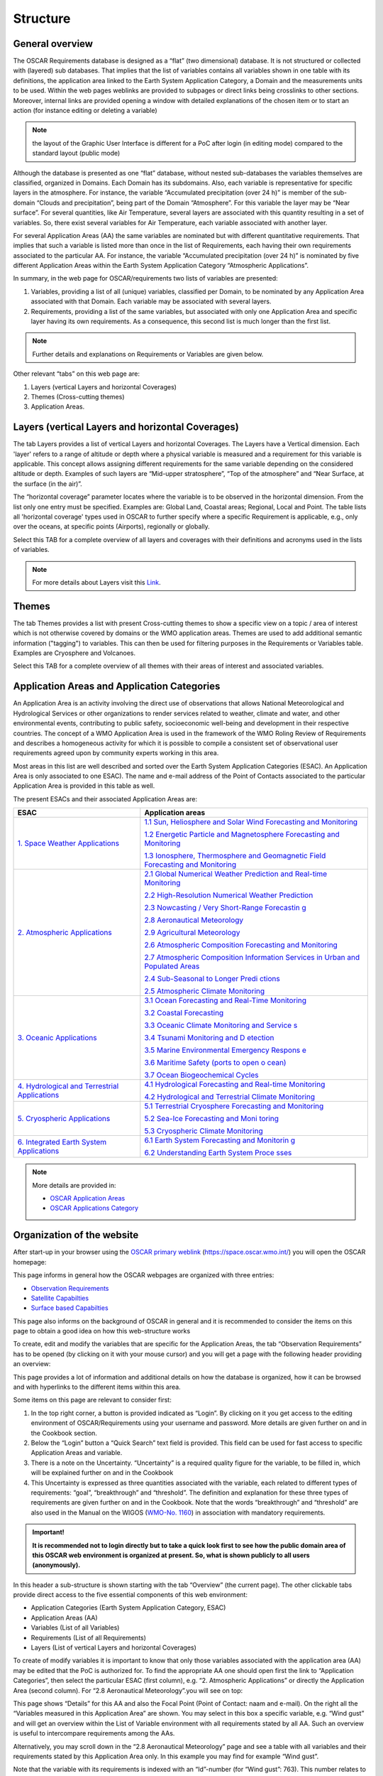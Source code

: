 .. structure.rst file for OSCAR Requirements PoC Manual

.. _structure:

=========
Structure
=========


General overview
----------------

The OSCAR Requirements database is designed as a “flat” (two
dimensional) database. It is not structured or collected with (layered)
sub databases. That implies that the list of variables contains all
variables shown in one table with its definitions, the application area
linked to the Earth System Application Category, a Domain and the
measurements units to be used. Within the web pages weblinks are
provided to subpages or direct links being crosslinks to other sections.
Moreover, internal links are provided opening a window with detailed
explanations of the chosen item or to start an action (for instance
editing or deleting a variable)

.. Note:: 
   
   the layout of the Graphic User Interface is different for a PoC
   after login (in editing mode) compared to the standard layout (public
   mode)

Although the database is presented as one “flat” database, without
nested sub-databases the variables themselves are classified, organized
in Domains. Each Domain has its subdomains. Also, each variable is
representative for specific layers in the atmosphere. For instance, the
variable “Accumulated precipitation (over 24 h)” is member of the
sub-domain “Clouds and precipitation”, being part of the Domain
“Atmosphere”. For this variable the layer may be “Near surface”. For
several quantities, like Air Temperature, several layers are associated
with this quantity resulting in a set of variables. So, there exist
several variables for Air Temperature, each variable associated with
another layer.

|figureS01|

For several Application Areas (AA) the same variables are nominated but
with different quantitative requirements. That implies that such a
variable is listed more than once in the list of Requirements, each
having their own requirements associated to the particular AA. For
instance, the variable “Accumulated precipitation (over 24 h)” is
nominated by five different Application Areas within the Earth System
Application Category “Atmospheric Applications”.

|figureS02|

In summary, in the web page for OSCAR/requirements two lists of
variables are presented:

1. Variables, providing a list of all (unique) variables, classified per
   Domain, to be nominated by any Application Area associated with that
   Domain. Each variable may be associated with several layers.

2. Requirements, providing a list of the same variables, but associated
   with only one Application Area and specific layer having its own
   requirements. As a consequence, this second list is much longer than
   the first list.

.. Note::

   Further details and explanations on Requirements or Variables
   are given below.

Other relevant “tabs” on this web page are:

1. Layers (vertical Layers and horizontal Coverages)

2. Themes (Cross-cutting themes)

3. Application Areas.

Layers (vertical Layers and horizontal Coverages)
-------------------------------------------------

The tab Layers provides a list of vertical Layers and horizontal
Coverages. The Layers have a Vertical dimension. Each 'layer' refers to
a range of altitude or depth where a physical variable is measured and a
requirement for this variable is applicable. This concept allows
assigning different requirements for the same variable depending on the
considered altitude or depth. Examples of such layers are “Mid-upper
stratosphere”, “Top of the atmosphere” and “Near Surface, at the surface
(in the air)”.

The “horizontal coverage” parameter locates where the variable is to be
observed in the horizontal dimension. From the list only one entry must
be specified. Examples are: Global Land, Coastal areas; Regional, Local
and Point. The table lists all 'horizontal coverage' types used in OSCAR
to further specify where a specific Requirement is applicable, e.g.,
only over the oceans, at specific points (Airports), regionally or
globally.

Select this TAB for a complete overview of all layers and coverages with
their definitions and acronyms used in the lists of variables.

.. note::

   For more details about Layers visit this `Link <OSCAR-layers_>`_. 

Themes
------

The tab Themes provides a list with present Cross-cutting themes to show
a specific view on a topic / area of interest which is not otherwise
covered by domains or the WMO application areas. Themes are used to add
additional semantic information ("tagging") to variables. This can then
be used for filtering purposes in the Requirements or Variables table.
Examples are Cryosphere and Volcanoes.

Select this TAB for a complete overview of all themes with their areas
of interest and associated variables.

Application Areas and Application Categories
--------------------------------------------

An Application Area is an activity involving the direct use of
observations that allows National Meteorological and Hydrological
Services or other organizations to render services related to weather,
climate and water, and other environmental events, contributing to
public safety, socioeconomic well-being and development in their
respective countries. The concept of a WMO Application Area is used in
the framework of the WMO Roling Review of Requirements and describes a
homogeneous activity for which it is possible to compile a consistent
set of observational user requirements agreed upon by community experts
working in this area.

Most areas in this list are well described and sorted over the Earth
System Application Categories (ESAC). An Application Area is only
associated to one ESAC). The name and e-mail address of the Point of
Contacts associated to the particular Application Area is provided in
this table as well.

The present ESACs and their associated Application Areas are:

+-----------------+----------------------------------------------------+
| **ESAC**        | **Application areas**                              |
+=================+====================================================+
| `1. Space       | `1.1 Sun, Heliosphere and Solar Wind Forecasting   |
| Weather         | and                                                |
| Applications    | Monitoring <https://space.o                        |
| <https://space. | scar.wmo.int/applicationareas/view/1_1_sun_heliosp |
| oscar.wmo.int/a | here_and_solar_wind_forecasting_and_monitoring>`__ |
| pplication-cate |                                                    |
| gory/view/1>`__ | `1.2 Energetic Particle and Magnetosphere          |
|                 | Forecasting and                                    |
|                 | Monitoring <https://space.oscar.w                  |
|                 | mo.int/applicationareas/view/1_2_energetic_particl |
|                 | e_and_magnetosphere_forecasting_and_monitoring>`__ |
|                 |                                                    |
|                 | `1.3 Ionosphere, Thermosphere and Geomagnetic      |
|                 | Field Forecasting and                              |
|                 | Monitoring <https://space.oscar.wmo.int/ap         |
|                 | plicationareas/view/1_3_ionosphere_thermosphere_an |
|                 | d_geomagnetic_field_forecasting_and_monitoring>`__ |
+-----------------+----------------------------------------------------+
| `2. Atmospheric | `2.1 Global Numerical Weather Prediction and       |
| Applications    | Real-time                                          |
| <https://space. | Monitoring <https://space.osca                     |
| oscar.wmo.int/a | r.wmo.int/applicationareas/view/2_1_global_numeric |
| pplication-cate | al_weather_prediction_and_real_time_monitoring>`__ |
| gory/view/2>`__ |                                                    |
|                 | `2.2 High-Resolution Numerical Weather             |
|                 | Prediction <ht                                     |
|                 | tps://space.oscar.wmo.int/applicationareas/view/2_ |
|                 | 2_high_resolution_numerical_weather_prediction>`__ |
|                 |                                                    |
|                 | `2.3 Nowcasting / Very Short-Range                 |
|                 | Forecastin                                         |
|                 | g <https://space.oscar.wmo.int/applicationareas/vi |
|                 | ew/2_3_nowcasting_very_short_range_forecasting>`__ |
|                 |                                                    |
|                 | `2.8 Aeronautical                                  |
|                 | Meteorology <https://space.oscar.wmo.int/appl      |
|                 | icationareas/view/2_8_aeronautical_meteorology>`__ |
|                 |                                                    |
|                 | `2.9 Agricultural                                  |
|                 | Meteorology <https://space.oscar.wmo.int/appl      |
|                 | icationareas/view/2_9_agricultural_meteorology>`__ |
|                 |                                                    |
|                 | `2.6 Atmospheric Composition Forecasting and       |
|                 | Monitoring <https://                               |
|                 | space.oscar.wmo.int/applicationareas/view/2_6_atmo |
|                 | spheric_composition_forecasting_and_monitoring>`__ |
|                 |                                                    |
|                 | `2.7 Atmospheric Composition Information Services  |
|                 | in Urban and Populated                             |
|                 | Areas <https://space.oscar.wmo.int/app             |
|                 | licationareas/view/2_7_atmospheric_composition_inf |
|                 | ormation_services_in_urban_and_populated_areas>`__ |
|                 |                                                    |
|                 | `2.4 Sub-Seasonal to Longer Predi                  |
|                 | ctions <https://space.oscar.wmo.int/applicationare |
|                 | as/view/2_4_sub_seasonal_to_longer_predictions>`__ |
|                 |                                                    |
|                 | `2.5 Atmospheric Climate                           |
|                 | Monitoring <https://space.oscar.wmo.int/applicatio |
|                 | nareas/view/2_5_atmospheric_climate_monitoring>`__ |
+-----------------+----------------------------------------------------+
| `3. Oceanic     | `3.1 Ocean Forecasting and Real-Time               |
| Applications    | Monitoring <https://space.oscar.wmo.int/           |
| <https://space. | applicationareas/view/                             |
| oscar.wmo.int/a | 3_1_ocean_forecasting_and_real_time_monitoring>`__ |
| pplication-cate |                                                    |
| gory/view/3>`__ | `3.2 Coastal                                       |
|                 | Forecasting <https://space.oscar.wmo.int           |
|                 | /applicationareas/view/3_2_coastal_forecasting>`__ |
|                 |                                                    |
|                 | `3.3 Oceanic Climate Monitoring and                |
|                 | Service                                            |
|                 | s <https://space.oscar.wmo.int/applicationareas/vi |
|                 | ew/3_3_oceanic_climate_monitoring_and_services>`__ |
|                 |                                                    |
|                 | `3.4 Tsunami Monitoring and D                      |
|                 | etection <https://space.oscar.wmo.int/applicationa |
|                 | reas/view/3_4_tsunami_monitoring_and_detection>`__ |
|                 |                                                    |
|                 | `3.5 Marine Environmental Emergency Respons        |
|                 | e <https://space.oscar.wmo.int/applicationareas/vi |
|                 | ew/3_5_marine_environmental_emergency_response>`__ |
|                 |                                                    |
|                 | `3.6 Maritime Safety (ports to open o              |
|                 | cean) <https://space.oscar.wmo.int/applicationarea |
|                 | s/view/3_6_maritime_safety_ports_to_open_ocean>`__ |
|                 |                                                    |
|                 | `3.7 Ocean Biogeochemical                          |
|                 | Cycles <https://space.oscar.wmo.int/applica        |
|                 | tionareas/view/3_7_ocean_biogeochemical_cycles>`__ |
+-----------------+----------------------------------------------------+
| `4.             | `4.1 Hydrological Forecasting and Real-time        |
| Hydrological    | Monitoring <https:/                                |
| and Terrestrial | /space.oscar.wmo.int/applicationareas/view/4_1_hyd |
| Applications    | rological_forecasting_and_real_time_monitoring>`__ |
| <https://space. |                                                    |
| oscar.wmo.int/a | `4.2 Hydrological and Terrestrial Climate          |
| pplication-cate | Monitoring <https                                  |
| gory/view/4>`__ | ://space.oscar.wmo.int/applicationareas/view/4_2_h |
|                 | ydrological_and_terrestrial_climate_monitoring>`__ |
+-----------------+----------------------------------------------------+
| `5. Cryospheric | `5.1 Terrestrial Cryosphere Forecasting and        |
| Applications    | Monitoring <https:/                                |
| <https://space. | /space.oscar.wmo.int/applicationareas/view/5_1_ter |
| oscar.wmo.int/a | restrial_cryosphere_forecasting_and_monitoring>`__ |
| pplication-cate |                                                    |
| gory/view/5>`__ | `5.2 Sea-Ice Forecasting and                       |
|                 | Moni                                               |
|                 | toring <https://space.oscar.wmo.int/applicationare |
|                 | as/view/5_2_sea_ice_forecasting_and_monitoring>`__ |
|                 |                                                    |
|                 | `5.3 Cryospheric Climate                           |
|                 | Monitoring <https://space.oscar.wmo.int/applicatio |
|                 | nareas/view/5_3_cryospheric_climate_monitoring>`__ |
+-----------------+----------------------------------------------------+
| `6. Integrated  | `6.1 Earth System Forecasting and                  |
| Earth System    | Monitorin                                          |
| Applications    | g <https://space.oscar.wmo.int/applicationareas/vi |
| <https://space. | ew/6_1_earth_system_forecasting_and_monitoring>`__ |
| oscar.wmo.int/a |                                                    |
| pplication-cate | `6.2 Understanding Earth System                    |
| gory/view/6>`__ | Proce                                              |
|                 | sses <https://space.oscar.wmo.int/applicationareas |
|                 | /view/6_2_understanding_earth_system_processes>`__ |
+-----------------+----------------------------------------------------+

.. note::

	More details are provided in:

	- `OSCAR Application Areas <OSCAR-app_>`_ 
	- `OSCAR Applications Category <OSCAR-appcat_>`_
	
Organization of the website
---------------------------

After start-up in your browser using the `OSCAR primary weblink`_
(https://space.oscar.wmo.int/) you will open the OSCAR homepage:

|figureS03|

This page informs in general how the OSCAR webpages are organized with
three entries:

-  `Observation Requirements`_

-  `Satellite Capabilties`_

-  `Surface based Capabilties`_

This page also informs on the background of OSCAR in general and it is
recommended to consider the items on this page to obtain a good idea on
how this web-structure works

To create, edit and modify the variables that are specific for the
Application Areas, the tab “Observation Requirements” has to be opened
(by clicking on it with your mouse cursor) and you will get a page with
the following header providing an overview:

|figureS04|

This page provides a lot of information and additional details on how
the database is organized, how it can be browsed and with hyperlinks to
the different items within this area.

Some items on this page are relevant to consider first:

1. In the top right corner, a button is provided indicated as “Login”.
   By clicking on it you get access to the editing environment of
   OSCAR/Requirements using your username and password. More details are
   given further on and in the Cookbook section.

2. Below the “Login” button a “Quick Search” text field is provided.
   This field can be used for fast access to specific Application Areas
   and variable.

3. There is a note on the Uncertainty. “Uncertainty” is a required
   quality figure for the variable, to be filled in, which will be
   explained further on and in the Cookbook

4. This Uncertainty is expressed as three quantities associated with the
   variable, each related to different types of requirements: “goal”,
   “breakthrough” and “threshold”. The definition and explanation for
   these three types of requirements are given further on and in the
   Cookbook. Note that the words “breakthrough” and “threshold” are also
   used in the Manual on the WIGOS (`WMO-No. 1160 <WMO1160_>`_) in association with
   mandatory requirements.

.. admonition:: Important!

      **It is recommended not to login directly but to take a quick look first
      to see how the public domain area of this OSCAR web environment is
      organized at present. So, what is shown publicly to all users
      (anonymously).**

In this header a sub-structure is shown starting with the tab “Overview”
(the current page). The other clickable tabs provide direct access to
the five essential components of this web environment:

|figureS05|

-  Application Categories (Earth System Application Category, ESAC)

-  Application Areas (AA)

-  Variables (List of all Variables)

-  Requirements (List of all Requirements)

-  Layers (List of vertical Layers and horizontal Coverages)

To create of modify variables it is important to know that only those
variables associated with the application area (AA) may be edited that
the PoC is authorized for. To find the appropriate AA one should open
first the link to “Application Categories”, then select the particular
ESAC (first column), e.g. “2. Atmospheric Applications” or directly the
Application Area (second column). For “2.8 Aeronautical Meteorology”.you
will see on top:

|figureS06|

This page shows “Details” for this AA and also the Focal Point (Point of
Contact: naam and e-mail). On the right all the “Variables measured in
this Application Area” are shown. You may select in this box a specific
variable, e.g. “Wind gust” and will get an overview within the List of
Variable environment with all requirements stated by all AA. Such an
overview is useful to intercompare requirements among the AAs.

Alternatively, you may scroll down in the “2.8 Aeronautical Meteorology”
page and see a table with all variables and their requirements stated by
this Application Area only. In this example you may find for example
“Wind gust”.

|figureS07|

Note that the variable with its requirements is indexed with an
“Id”-number (for “Wind gust”: 763). This number relates to the list of
requirements (i.e. a variable with requirements stated for that
particular AA) and not to the “Id”-number (for “Wind gust”: 205) that is
used for the variable itself as shown in the List of Variables (there
are several AAs linked to this variable, each with its own requirements
Id). So, the “requirements Id” differs from the “variable Id”.

Apart from reading out the table, you may also select the
requirements-id (by mouse clicking on it). You will see an overview of
that requirement (e.g. Requirement #763 for the application area
Aeronautical Meteorology). A full overview is provided with all details,
shown in the table as well.

The table on the bottom of the Applications Area (AA) page after
selecting the particular AA (e.g. “2.8 Aeronautical Meteorology”) shows
a list of requirements, one per row and only for one single variable
(e.g. 763 “Wind gust”). The table consists of a large number of columns
(21 in total, from “Id” up to “Performance Comment”)

Note: to get to the last column you have to scroll down in your browser
and then use the horizontal slide bar to move it to the right and then
scroll up the vertical slide bar to its previous position.

There are alternative ways to get the requirements table for the
specific application area:

1. By selecting the Variables tab in the sub-header and then click on
   the “Filter table”(top right):
	 
   \ 
   |figureS08|
   \ 
     
   Now you may select particular items (e.g. “2.8 Aeronautical
   Meteorology” under Application Area(s)) by clicking a check box and
   finally to click the “Refresh Table” at the bottom of this
   selection box:
    
   \ 
   |figureS09|


2. By selecting the Requirements tab in the sub-header and then follow
   the same procedure as above

.. Note::

   “Filter instructions” (see link on that webpage) give more
   information on how and what to filter.

   You may download the selection (or the full table) by clicking the
   “Export” button (next to the filter button). An MS Excel file in .xlsx
   format is requested for download. Useful for local applications.
   Uploading a datafile is not possible.

See for more information on the areas Variables, Requirements and Layers
the sections below.

Variables
---------

Each requirement for an application area is expressed quantitatively as
a specific physical variable to be observed, in a specific domain
(vertical layer/s and horizontal coverage), with a performance level
quantified in terms of up to eight criteria: uncertainty, horizontal
resolution, vertical resolution, observing cycle, timeliness and
stability, as well as the recently added criteria “layer/s quality” and
“coverage quality”, including “relative priority” (ATP) for each of
these criteria. To select a full list of all variables you must mouse
click on the sub-header theme “Variables”:

|figureS10|

All variables as defined so far are presented, each with its own
variable Id. Each row shows a unique variable and also the several
Application Areas associated with this variable. As explained above you
may select a set of variables using the “Filter table” button (For
instance to select a set of variables defined for an Application Area).
The table has eight columns, indicated by

+--------+--------------+--------------+---------------+------------+------------+--------------+------------+
|   Id   |   Variable   |   Domain     |   Measure-    |   Defi-    |   Uncer-   |   Required   |   Layers   |
|        |   name       |              |   ment        |   nition   |   tenty    |   for App.   |            |
|        |              |              |   unit        |            |   Units    |              |            |
+--------+--------------+--------------+---------------+------------+------------+--------------+------------+

These headers stand for the following descriptions:

:Id: Variable identification number (an index)

:Variable: name Name of the variable (see Definition)

:Domain: The geophysical Domain or sub-domain, e.g. Land Surface (see
         under the “Layers” section for further explanation)

:Measurement unit: The SI unit, used for the variable

:Definition: A definition for this variable with some extra details to
             prevent confusion with other comparable variables

:Uncertenty Units: The SI unit, the uncertainty associated with the variable
                   reported value (should be the same as the measurement unit, or relative
                   in percentages, %)

:Required for App.: The list of Application Areas, the variable is
                    required.

:Layers: The layers for which the variable is associated with (Domain,
         vertical layer), e.g. Terrestrial/Land surface, Atmosphere/Near Surface
         (see under the “Layers” section for further explanation)

Guiding principles for the list of variables
~~~~~~~~~~~~~~~~~~~~~~~~~~~~~~~~~~~~~~~~~~~~

The list of variables is guided by the following principles:

-  Avoiding redundancy between equivalent variables;

-  Adopting a unique designation for a given physical variable;

-  Selecting elementary variables describing basic physical properties
   of the environment rather than complex variables that can be derived
   from other variables;

-  Physical variables should be defined in a “technology free” manner
   and do not necessarily correspond with the output of a particular
   instrument. (See Figure below).

Each variable is documented with:

-  A standard designation;

-  A definition, relying as much as possible on community agreed
   definitions and/or the WMO Guide on Instruments and Methods of
   Observation (`WMO-No. 8 <WMO8_>`_);

-  The spatial domain where the variable needs to be observed, i.e. the
   range of atmospheric layers (Lower Troposphere (LT); Higher
   Troposphere (HT); Lower Stratosphere (LS); Higher Stratosphere and
   Mesosphere (HS&M); Total column (TC), or Troposphere column (TRC)),
   or oceanic layers (Deep ocean; Upper ocean), or as a surface area
   (over land, over sea, in costal zone), or terrestrial layers (e.g.
   root region, deep soil, etc.), or outer space layers (e.g.
   ionosphere, on the GEO orbit, at Lagrange Point L1, or sun’s
   surface);

-  The physical unit of the measurement, and the unit utilized for
   expressing its accuracy. For any given physical variable there should
   be only one unit of measurement and one unit for the accuracy.
   Therefore, if different units have to be used when a variable is
   observed as a profile and as a total column, then the 3D variable and
   its total column should be regarded as different variables (e.g.
   *Ozone Total Column* is listed separately from *Ozone)* because one
   is measured in Dobson Unit while the other is in mol/mol).

|figureS11|

*The main scope of the observing requirements is the physical
variables needed to characterize and model the environment (green), as
opposed to derived products (pink), or instrument output (blue). There
is however no clear cut between these three broad categories.*

Requirements
------------

To select a full list of all requirements you must mouse click on the
sub-header theme “Requirements”:

|figureS12|

All requirements as stated by the several application areas are
presented, each with its own requirements Id. Each row shows a unique
set of requirements. As explained above you may select a set of
requirements using the “Filter table” button (For instance to select a
set of requirements defined for an Application Area). The table has 20
columns, indicated by

+----+----------+------+-----+--------+---------+-------------+
| 1  | 2        | 3    | 4   | 5      | 6       | 7           |
+----+----------+------+-----+--------+---------+-------------+
| Id | Variable | App  | ATP | Layers | Layers  | Uncertainty |
|    |          | Area |     |        | Quality |             |
+----+----------+------+-----+--------+---------+-------------+

+-----+-----+-----+-----------+----------+----------+-------+
| 8   | 9   | 10  |  11       |  12      | 13       |  14   |
+-----+-----+-----+-----------+----------+----------+-------+
| Hor | Ver | Obs | Stability | Coverage | Coverage | Conf  |
| Res | Res | Cyc | /decade   |          | Quality  | Level |
+-----+-----+-----+-----------+----------+----------+-------+

+--------+---------+-------------+------------+-------------+----------------+
| 15     | 16      | 17          | 18         | 19          |  20            |
+--------+---------+-------------+------------+-------------+----------------+
| Source | General | Application | Horizontal | Observation | Perferformance |
|        | Comment | Area        | Coverage   | Comment     | Comment        |
|        |         | Comment     | Comment    |             |                |
+--------+---------+-------------+------------+-------------+----------------+

:Id: Requirements identification number (an index)

:Variable: Name of the variable (see Definition in Variable)

:App Area: Application Area (see Application Areas and Application
           Categories)

:ATP: Application-dependent Technical Priority

:Layers: Domain and layers (see under the “Layers” section for further
         explanation)

:Layers Quality: Level of performance if domain/layer is not fully
                 covered

:Uncertainty: The uncertainty associated with the variable reported value
              (should be in the measurement unit, or relative in percentages, %)

:Hor Res: Horizontal Resolution (distance)

:Ver Res: Vertical Resolution (distance)

:Obs Cyc: Observing Cycle (a period or interval, expressed in time)

:Timeliness: Delay in receiving data reports after observation

:Stability / decade: Long term stability, expressed as uncertainty over a
                     decade

:Coverage: Representation area from global to point (see under the
           “Layers” section for further explanation)

:Coverage Quality: Level of performance if coverage is not fully covered

:Conf Level: Confidence level of the stated requirements based on
             experiences

:Source: Background reference to demonstrate or prove the requirements

:General: Comment Comment section: General comment

:Application Area Comment: Comment section: Application Area related

:Horizontal Coverage Comment: Comment section: Coverage related

:Observation Comment Comment: 
	Comment section\: \  Observation related

:Performance Comment: Comment section\: \  Performance related

For eight type of requirements performance levels are quantified (see
performance levels for further explanation):

-  Layer/s Quality

-  Uncertainty (see note below)

-  Horizontal resolution

-  Vertical resolution

-  Observing cycle

-  Timeliness

-  Stability.

-  Coverage Quality

Notice that for some headers a simple explanation is provided to be
obtained by clicking on it:

|figureS13|

Domains, Layers and Coverages
~~~~~~~~~~~~~~~~~~~~~~~~~~~~~

To reduce further complexity in the set of variables, a logical
structure is introduced. The primary backbone of this structure is the
set of domains. These domains are chosen in line with the geophysical
areas well known in meteorology, climatology, oceanography and the areas
of interest within WMO. The selected domains are defined by Atmosphere,
Ocean, Terrestrial, and Outer Space.

There is also a 5\ :sup:`th`\  Domain defined, called Cross-cutting, intended for
all other items not to be within one of these five domains.

For the domains sub-domains are defined usually in line with areas of
interest,

| **Atmosphere**
|   Basic atmospheric
|   Clouds and precipitations
|   Aerosols and radiation
|   Atmospheric chemistry

| **Ocean**
|   Ocean
|   Sea Ice

| **Terrestrial**
|   Land surface
|   Solid Earth and magnetic field

| **Outer Space**
|   Ionospheric disturbances
|   Energetic particles and solar wind
|   Solar monitoring

In practice a particular variable (e.g. air temperature) will have
different requirements when applicable for the different sub-domains, so
the use of domains is an essential item within OSCAR and great care
should be taken in selecting a domain when a new variable is introduced.

Within these domains Layers are introduced. The structure based on
**vertical oriented layers** is chosen because this distinction within
the geophysical areas is in common practice and therefore the best
solution (so altitude or depth dependent, like e.g. Troposphere,
Stratosphere and “Near the surface” for Atmosphere). To avoid confusion,
it is important to be aware of the difference between Atmosphere/Near
the surface, Terrestrial/Land Surface and Ocean/Sea Surface. Relevant
here is the association of the variable: with air, ground or water.

Other layers are defined for areas with a **horizontal dimension**. This
dimension is associated with **Coverage**. We may have Global Coverage,
regional coverage, but also coastal areas down to Point. Point is a
special issue and used if the variable is valid for one specific
location (e.g. dedicated locations at airports). Areas for which
variables are valid to be representative for are for instance
Sub-regional (area of magnitude 1000 × 1000 km) and Local (area of
magnitude 100 × 100 km).

For example, the variable Precipitation (amount, accumulated over 24 h)
and representative for the amount fallen on the surface is classified
by:

|figureS14|

Vertical Layers
~~~~~~~~~~~~~~~

The domains with the vertical oriented layers are defined by:


| ├ **Domain:** Atmosphere
|   ├ **Layer:** Total column (TC)
|   ├ **Layer:** Troposphere column (TrC)
|   ├ **Layer:** Mid-upper stratosphere (MUS)
|   ├ **Layer:** Upper troposphere / lower stratosphere (UTLS)
|   ├ **Layer:** Free troposphere (FT)
|   ├ **Layer:** Planetary boundary layer (PBL)
|   ├ **Layer:** At the surface (in the air) (Near Surface)
|   ├ **Layer:** At the cloud top surface (Cloud-top)
|   ├ **Layer:** Top of the atmosphere (TOA)
|   ├ **Layer:** Low Thermosphere (From 100 km to 200 km altitude) (LoThermo)
|   ├ **Layer:** High Thermosphere (From 200 to about 500 km altitude) (HiThermo)
|   |m1| **Layer:** Mesosphere (M)

| ├ **Domain:** Ocean
|   ├ **Layer:** Surface of the ocean (Sea surface)
|   ├ **Layer:** Bulk layer (ocean sub-surface) (Bulk)
|   ├ **Layer:** Upper ocean (Upper oc)
|   |m1| **Layer:** Deep ocean (Deep oc)

| ├ **Domain:** Terrestrial
|   ├ **Layer:** Land surface (Land surface)
|   ├ **Layer:** Root region of the soil (Root)
|   ├ **Layer:** Deep soil layer (Deep soil)
|   |m1| **Layer:** Interior earth (Interior)

| ├ **Domain:** Outer Space
|   ├ **Layer:** Ionosphere (Ionos)
|   ├ **Layer:** At Lagrange point L1 (about 1,500,000 km from Earth) (L1)
|   ├ **Layer:** At Lagrange points L4, L5 (L4-L5)
|   ├ **Layer:** Around the geostationary orbit (Geo)
|   ├ **Layer:** Low Earth Orbit altitude range (Leo)
|   ├ **Layer:** Medium Earth Orbit altitude range (Meo)
|   ├ **Layer:** In the whole heliosphere (Helio)
|   ├ **Layer:** Solar surface and atmosphere (Sun)
|   |m1| **Layer:** Magnetosphere (Magnet)

Horizontal dimension
~~~~~~~~~~~~~~~~~~~~

The “horizontal coverage“ parameter locates where the variable is to be
observed in the horizontal dimension. Exactly one entry must be
specified. This parameter is largely determined by the size of the
covered area, i.e. from global to point. A simple structure is
introduced, but it is relevant to choose for the most appropriate option
(only one of eight):

| ├ **Global** = Applicable globally
|   ├ Global Land = Globally applicable to land surfaces and over land surfaces
|   ├ Global Ocean = Globally applicable to oceans and ocean surfaces
|   |m1| Coastal areas = Globally applicable to coastal areas

| ├ **Regional** = Applicable in specific WMO regions as defined in "Comments
|   ├ Sub-regional = Applicable in specific areas of typically 1000 × 1000 km defined
|   |m2| \  \  \   in "Comments"
|   |m1| Local = Applicable in specific areas of typically 100 × 100 km defined in "Comments"

| ├ **Point** = Applicable at specific locations, e.g. Airports, defined in "Comments

“Layer” and “Coverage”
~~~~~~~~~~~~~~~~~~~~~~

The geographical domain of applicability of a requirement is
characterized by two attributes:

-  “Layer”, which qualifies a vertical range only,

-  “Coverage”, which typically qualifies a horizontal domain. The
   “Coverage” can be global, regional, local (e.g. at airport
   locations), or limited to certain areas such as the oceans, land
   surface, equatorial or polar regions, ionosphere, etc.

It is recalled that indicating a “Layer” is relevant when both the
variable and the requirement itself depend on the vertical coordinate.
For instance, atmospheric temperature being a 3D variable and since the
requirement on atmospheric temperature is more stringent in the
troposphere than in the high stratosphere, there is a need to register
two different requirements for these two layers. On the contrary, a
requirement for “Cloud Top Height” has no “layer” because the variable
“Cloud Top Height” is not a 3D variable (not a function of height) and a
fortiori the requirement for this variable is not dependent on height.

Layer/s Quality
~~~~~~~~~~~~~~~

These fields are intended to indicate the level of quality, associated
to the layers as indicated. At present, no clear recommendation on
completing this filed is defined

Coverage Quality
~~~~~~~~~~~~~~~~

These fields are intended to indicate the level of quality, associated
to coverage as indicated. At present, no clear recommendation on
completing this filed is defined

Application-dependent Technical Priority (ATP)
~~~~~~~~~~~~~~~~~~~~~~~~~~~~~~~~~~~~~~~~~~~~~~

Each requirement (for a geophysical variable) should be prioritized to
indicate its relative importance for an Application Area
(Application-dependent Technical Priority – ATP). Within each
requirement, each criterion (attribute) should also be prioritized
(Relative priority) to indicate its relative importance for the specific
requirement. This is a value in including the notion of prioritization
in the RRR process. If no priority is given, it means all stated
requirements have equal priorities when establishing the expected level
of confidence. Knowing these priorities will help the Application Area
Points of Contact to do the gap analysis with focus on the critical
variables to be observed. Moreover, this could contribute to identifying
core and recommended WIGOS data in the WMO Unified Data Policy.

The mechanism calls for associating priorities for all requirements that
get generated through the RRR process and archived in the OSCAR system.
The priorities are meant for:

(1) The Requirement itself (e.g., does an application value more the
    near surface temp. than moisture?)

(2) The attributes of the Requirement (e.g., for a given Requirement,
    does the spatial resolution more than vertical resolution?)

We call these priorities the Application-dependent Technical Priorities
(ATP) and should be defined to convey, for a given application area, the
relative importance between the requirements and, for a given
requirement, the relative importance between the attributes.

**These priorities (or weights) should be a numerical value between 0
and 1,** that can be used for optimizing network design purposes. They
should be defined with a minimum level of granularity i.e., enough to be
useful but not too complex to assign.

ATP values are weights, defined in the table below

+----------------+------------------------------------------------------------------------+
| Priority Value | Description                                                            |
| (weight)       |                                                                        |
+================+========================================================================+
| 1.0            | **Core (1)**: The requirement (or criteria) is **absolutely critical** |
|                | for the application, so meeting at least the breakthrough requirements |
|                | where technical solutions exist, must be the highest priority. Where   |
|                | breakthrough requirements are not already being met by existing        |
|                | capability, research and development plans should be actively seeking  |
|                | to address the gap as a high priority                                  |
+----------------+------------------------------------------------------------------------+
| 0.8            | **Recommended (0.8)**: The requirement (or criteria) is essential for  |
|                | the application so should meet at least the breakthrough requirements  |
|                | where technical solutions exist.  Where breakthrough requirements are  |
|                | not already being met by existing capability, research and development |
|                | plans should be actively seeking to address the gap, but with a lower  |
|                | priority than those requirement identified as Core                     |
+----------------+------------------------------------------------------------------------+
| 0.6            | **Useful (0.6)**: The requirement (or criteria) is useful for the      |
|                | application, but not absolutely essential. Meeting the breakthrough    |
|                | requirements where technical solutions exist, should be a medium       |
|                | priority, but meeting the threshold requirement should be a high       |
|                | priority. Where threshold requirements are not already being met by    |
|                | existing capability, research and development plans should be actively |
|                | seeking to address the gap, but with a lower priority than             |
|                | requirements identified as Recommended or Core                         |
+----------------+------------------------------------------------------------------------+
| 0.4            | **Marginally useful (0.4)**: The requirement (or criteria) is not      |
|                | essential for the application. Meeting the threshold requirements      | 
|                | where technical solutions exist, should be a low priority. Where       |
|                | threshold requirements are not already being met by existing           |
|                | capability, research and development plans should not be actively      |
|                | seeking to address the gap, but opportunities arising should be        |
|                | considered                                                             |
+----------------+------------------------------------------------------------------------+
| 0.2            | **Not currently useful (0.2)**: There is no current identified use of  |
|                | the requirement (or criteria), but some use may be identified in the   |
|                | future.                                                                |
+----------------+------------------------------------------------------------------------+
| 0.0            | **Not useful (0)**: There is no current or future identified use of    |
|                | this requirement (or criteria).                                        |
+----------------+------------------------------------------------------------------------+

	*Note*: priorities for requirements and their attributes are sometimes scientifically 
	inter-connected. In other words, the specific requirement (and associated priority) for the 
	attributes (of vertical resolution, uncertainty, horizontal resolution, timeliness, observing 
	cycle, etc.) sometimes vary depending on the ranges of the other attributes. It is important 
	to note that this inter dependency applies to both priorities and requirements ranges. 
	Despite this caveat, it is believed however that the requirements’ ranges (and priorities) 
	are still very important and informative to the observing systems and networks owners. 
	They should be considered as first degree assessment of ranges of requirements and their 
	priorities, with the caveat that there are nuances related to the fact that there are spatial, 
	temporal and situational variations of the requirements and priorities.

An eample of how the priorities will ber show:

|figureS15|
*example of how ATP will be indicated*

More details on ATP policy can be found in
	- `Prioritization Concept in the WMO RRR Process <AnnexXI_>`_ 
	- `Proposed Prioritization concept in WMO’s Rolling Review Requirement 
	  (RRR) <RRR-WS22-3b3-local_>`_ (`weblink <RRR-WS22-3b3-web_>`_)
	- `An Approach to Account for the Prioritization Concept in the WMO 
	  RRR Process <RRR-WS22-3b4-local_>`_ (`weblink <RRR-WS22-3b4-web_>`_)

Performance levels
~~~~~~~~~~~~~~~~~~

Each requirement from a WMO application area for observation of a
physical variable includes a description of the required performance
level as appropriate. For each criterion, three values are specified,
representing respectively the “threshold”, “breakthrough” and “goal”
levels of performance. These levels may be described as follows:

(1) The **"threshold"** is the minimum requirement to be met to ensure that
    data are useful. If this performance level is not met, reporting
    such data should be avoided to prevent reduction of the quality of
    the end products.

(2) The **"breakthrough"** is an intermediate level between "threshold" and
    "goal" which, if achieved, would result in a **significant**
    improvement for the targeted application. Note that the concept of a
    "breakthrough" level is different to the concept of the optimum
    cost-benefit level, since it refers to a significant increase in the
    value or benefit of an observation, without reference to the costs
    involved.

(3) The **"goal"** is an ideal requirement above which further improvements
    are not necessary

In fact these performance levels are based on cost-benefit
considerations. User requirements are expressed in a technology-free
manner, and therefore cost free. However, decisions on design and
implementation of observing systems must take account of cost. The
relationship between user requirements, as defined by the RRR process,
and decisions on design and implementation of observing systems based on
cost-benefit considerations is therefore important. The cost-benefit
curve for a single observing system, in the context of a single
application, is illustrated schematically in the figure below. It is
assumed that “benefit” can be estimated quantitatively and also that it
can be expressed in financial terms. The cost-benefit curve has the
following generic characteristics:

-  A significant cost must be incurred before any significant benefit is
   derived. Beyond this point (B), additional cost then results in
   increasing benefit. However, a point (A) is reached beyond which
   additional cost does not bring any significant benefit;

-  The “maximum” and “minimum” requirements of the CBS method map on to
   points A and B respectively.

-  The cost-benefit curve will (normally) first cross the line of equal
   cost-benefit at the “break even” point. It represents the point above
   which we can make a (business) case for implementing the system.

-  The optimal point, representing the highest ratio of benefit to cost,
   is also shown.

|figureS16|

*Cost-benefit curve for an observing system.*

Note that the point of optimal cost-benefit represents a benefit (and
cost) that is, in general, lower than the point of “maximum
requirement”. This is important; it is often assumed that we should be
striving to meet the maximum requirement. Whereas this analysis shows
that a system meeting “maximum” requirements is likely to deliver a
level of benefit in a region of diminishing returns. Also a system’s
performance must exceed the ”minimum” requirement before it is likely to
be cost-effective.

*To summarize*:

(a) significant cost must be incurred before any significant benefit is
    derived;

(b) the unit cost-benefit slope should be exceeded for cost effective
    systems;

(c) optimal cost-benefit occurs after minimum but before maximum user
    requirements are met; and,

(d) considerable cost can be incurred in moving from optimal
    cost-benefit to meeting maximum user requirements.

**Interpolated breakthrough requirements**

One systematic problem with the Database is a defective understanding of
the terms “threshold”, “breakthrough” and “goal”.

-  The **“goal”** is the *most stringent* requirement. It is an ideal value
   above which further improvement of the observation would not bring
   any significant improvement in performance for the application in
   question. The goals will evolve as the application make progress and
   develop a capacity to make use of better observations.

-  The **“threshold”** is the *minimum* requirement that has to be met to
   ensure that data are useful. Below this minimum, the benefit does not
   compensate for the additional cost involved in using the observation.

-  Within the range between threshold and goal requirement, the
   observation becomes progressively more useful. The **“breakthrough”** is
   an *intermediate level* between “threshold” and “goal“ which, if
   achieved, would result in a significant improvement for the targeted
   application. The breakthrough level may be considered as an optimum
   from a cost-benefit point of view, when planning or designing
   observing systems.

Stating the breakthrough requirement (*B*) is a frequent source of
misunderstanding, especially when a true step-improvement moving from
the threshold (*T*) to the goal (*G*) does not exist. Since in any case the
breakthrough indicates what is aimed at, to indicate a breakthrough
requirement is useful in any case, even if interpolated. The problem is
that, in the current Database, the breakthrough requirement *B*, when
missing, is usually interpolated by the 
equation *B* = :math:`G^{2/3} \times T^{1/3}`, leading to a value 
too close to the goal (i.e., benefit of *B* approaching saturation).
A quadratic average (*B* = :math:`G^{1/2} \times T^{1/2}`) is favourable 
instead. Also interpolated values may not have too many significant 
digits whereas, for requirements, rounded figures are more appropriate. 
Example: with *T* = 10 and *G* = 1 we propose the sequence 10 / 3 / 1, 
in stead of e.g. 10 / 2.154 / 1.

The different performance levels and the ATP are shown in several colours:

|figureS17|

Uncertainty
~~~~~~~~~~~

The uncertainty is associated with the variable value as reported. It
shall be in the same measurement unit as the variable, or relative in
percentages (%). This uncertainty shall the result of a uncertainty
budget calculus. This budget will contain:

-  Measurement uncertainty due to the uncertainty of calibration (with
   traceability to SI)

-  The uncertainty caused by the environmental impact at the location of
   measurement (impact by artificial of natural objects like buildings
   and trees)

-  The uncertainty due to environmental impacts caused by larger scale
   inhomogeneities (typical for land surface and mountainous areas and
   coastal areas)

-  The uncertainty caused by larger scale inhomogeneities (e.g. in case
   the variable represents a 100 × 100 km area)

-  Uncertainties caused by data processing.

The uncertainty characterizes the estimated range of observation errors
(Root-Mean-Square-Error - RMSE) on the given variable, **with a 68%
confidence interval** (1 σ, 1 × standard deviation – or **standard**
uncertainty), which is not in line with international standard practice.
Providers of observations should interpret the RRR uncertainty
requirement as a mixture of standard error (bias) and random error,
combined in the root-mean square sense. The international standard
practice is to use 95% confidence interval which is 2σ for a standard
normal distribution. It was adopted by WMO by mutual agreement with the
International Bureau of Weights and Measures (BIPM) and was developed by
the Joint Committee for Guides in Metrology (JCGM). It is published as
Evaluation of measurement data Guide to the expression of uncertainty in
measurement (`JCGM 100, 2008 <JCGM_>`_), GUM, a document shared by the JCGM member
organizations (BIPM, the International Electrotechnical Commission
(IEC), the International Federation of Clinical Chemistry and Laboratory
Medicine (IFCC), the International Laboratory Accreditation Cooperation
(ILAC), the International Organization for Standardization (ISO), the
International Union of Pure and Applied Chemistry (IUPAC), the
International Union of Pure and Applied Physics (IUPAP) and the
International Organization of Legal Metrology (OIML). Further
explanation and details on its use in meteorology are provided in the
Guide to Instruments and Methods of Observation (`WMO-No. 8 <WMO8_>`_), Volume I,
Chapter 1, 1.6. Within the context of this Guide) and other related
documentation, the term uncertainty is aligned to the International
Vocabulary of Metrology – Basic and General Concept and Associated
Terms, `JCGM 200:2012 <JCGM_>`_ (VIM). These publications define **Expanded**
Uncertainty as a quantity defining an interval about the result of a
measurement that may be expected to encompass a large fraction of the
distribution of values that could reasonably be attributed to the
measurand, at a typical **95% confidence level**. Within INFCOM this is
the definition used when referring generally to uncertainty, rather than
RMSE (68% confidence level) expressed here. It is important to take this
difference of meaning into account when comparing similar information
between OSCAR and INFCOM. It is also noted that most reputable
manufacturers of instruments, also comply with the GUM, however, this
needs to be checked on a case-by-case basis.

To analyse the stated requirements, i.e. within the capabilities
analyses, uncertainty, calculated in terms of Root Mean Square Error
(RMSE) or standard deviation is calculated as follows:

*RMSE* = :math:`\sqrt{\dfrac{\sum_{}^{}{{RMS_p}^2 \  \times \ nb\_ obs}}{total\_ nb\_obs}}`

*Where* 

:*RMS*: *RMS*\ :sub:`p`\  stands for *quality of observations* in terms 
    of a *Root Mean Square Error* (RMSE) for a given
    platform for the considered variable, instrument type, geographical box
    and domain expressed in the units of the considered variable. Statistics
    will be provided by a monitoring centre in the form of RMS\ :sub:`p`
    (Obs - First Guess) for each individual platform. RMS (Obs - First
    Guess) is a good monitoring measure, but it does not lead directly to a
    measure of observation error, so it cannot directly compare with the
    user requirements for accuracy. So if
    better estimates of uncertainties are available these should be
    preferred and those values stored in the database instead.

:*nb_obs*: Number of observations received from a given platform for the
    considered variable, instrument type, geographical box and domain by the
    monitoring centre during the considered monitoring period.

:*total_nb_obs*: Total number of observations received for the considered
    variable, instrument type, geographical box and domain by the monitoring
    centre during the considered monitoring period = :math:`\sum_{}^{}{nb\_ obs}`.

Resolution
~~~~~~~~~~

-  Horizontal Resolution (Hor Res), and

-  Vertical Resolution (Ver Res)

The word *Resolution* is commonly used for satellite imagery where the
pixels of the image represent a certain area. Such pixels can be round
shaped or a square. Resolution can be regarded as the distance between
the centres of neighbouring areas representing these pixels, or as the
width or diameter of such an area. For point based in-situ observations,
the reported values will also represent a specific area. In case of
networks, consisting of observing sites (stations), their density can be
converted into a resolution with dimension length. To obtain such
distance one should calculate the median value of all distances between
all neighbouring stations of that network.

Although Resolution and Coverage are correlated, coverage is typically
associated with an area (or point) for which application output (e.g. a
forecast) is associated with, resolution is typically associated with
the density of observations with a specific area to be used for that
application. Understanding vertical resolution, a series of sequential
observations reported by a radiosonde or by an aircraft in ascending or
descending mode can be regarded with mutual distances between the
measurement points of observation (and with neglectable time intervals).
These distances can be regarded as vertical resolution.

Horizontal resolution often reflects the intention of integrating over
large areas. However, for certain cases, specifically those of
parameters of fractal nature, the observation needs to be performed at
the scale of the phenomenon, thus the (spatially-integrated) requirement
is not suitable to serve as input for satellite/instrument planning
purposes.

To analyse the stated requirements, i.e. within the capabilities
analyses, Horizontal Resolution and Vertical Resolution are calculated
as follows:

| HR = :math:`\sqrt{\dfrac{Box\_ area}{Nb\_ platforms}}`
| 
| VR = :math:`\dfrac{\sum_{}^{}{highest\_ pt\ \  - \  lowest\_ pt}}{\sum_{}^{}{nb\_ levels}}`
|
|    = average of the vertical resolution of all profiles weighted by their number of levels.

*Where*

:HR: Average Horizontal Resolution (km) for the considered variable,
     instrument type, geographical box and domain.

:VR: Average Vertical Resolution (m) for the considered variable,
     instrument type, geographical box and domain.

:*Box_area*: Total area in km\ :sup:`2` of the considered geographical box.

:*Nb_platforms*: Total number of platforms that have been reporting good
                 observations in the considered box during the considered period for the
                 considered variable, instrument type, and domain.

:*highest_pt*: Altitude or depth (m) of the highest point of an individual
               profile report.

:*lowest_pt*: Altitude or depth (m) of the lowest point of an individual
              profile report.

:*nb_levels*: Number of levels of a particular profile observation.

Observing cycle
~~~~~~~~~~~~~~~

Observing cycle is a period or interval, expressed in time. 
It is the time interval between two reported sequential 
observations.

For the observing cycle the figures, quoted in the decimal metric
system, should be recognisable (e.g., 0.1 h ≈ 5 min, 0.25 h = 15 min,
0.5 h, 1 h, 2 h, 3 h, 6 h, 12 h, 24 h, 168 h = 1 week, 720 h = 1 month,
etc.).

A typical problem with the observing cycle is that too often the figure
reflects the practise of integrating over long time span whereas, for
the purpose of setting observational requirements, the figure must
account for the intrinsic parameter variability (e.g., controlled by the
diurnal cycle).

To analyse the stated requirements, i.e. within the capabilities
analyses, Observing cycle is calculated as follows:

| *Observing_cycle* = :math:`\dfrac{\sum_{}^{}{period\_ length}}{total\_ nb\_ obs\ \  - \ 1}`
|
|                   = average of the observing cycle of all platforms weighted by their number of observations

*Where*

:*period_length*: Total monitoring period (time).

:*total_nb_obs*: Total number of observations received for the considered
                 variable, instrument type, geographical box and domain by the monitoring
                 centre during the considered monitoring 
                 period = :math:`\sum_{}^{}{nb\_ obs}`

Timeliness
~~~~~~~~~~

Timeliness is defined as the delay in receiving data reports (at the GTS
hub) after observation (true observation time). It is assumed that
communication delays over the GTS are of minor significance (one minute
or less).

For the delay of availability (or timeliness), the figures, quoted in
the decimal metric system, should be recognisable (e.g., 0.1 h ≈ 5 min,
0.25 h = 15 min, 0.5 h, 1 h, 2 h, 3 h, 6 h, 12 h, 24 h, 168 h = 1 week,
720 h = 1 month, etc.).

To analyse the stated requirements, i.e. within the capabilities
analyses, Timeliness is calculated as follows:

*Timeliness* = :math:`\dfrac{\sum_{}^{}{(reception\_ time\ - \ observation\_ time)}}{total\_ nb\_ obs}`

*Where*

:*reception_time*: Time of receipt at the monitoring centre of an individual
                   observation.

:*observation_time*: Time of the observation for an individual observation.

:*total_nb_obs*: Total number of observations received for the considered
                 variable, instrument type, geographical box and domain by
                 the monitoring centre during the considered monitoring
                 period = :math:`\sum_{}^{}{nb\_ obs}`.

Stability / decade
~~~~~~~~~~~~~~~~~~

Stability is defined here as the maximum permissible cumulative effect
of systematic changes of the measurement system, to allow long-term
climate records compiled from assorted measurement systems – percentage
change per decade. Long term stability, expressed as uncertainty over a
decade. In fact, the criterion on uncertainty already contains short-
and long-term stability. Stability figures can be expressed in terms of
drift (continuous growing bias) or as fluctuations (over years). Long
term stability expressed in decades is a requirement to be able to
interpret long term climate records, taking the common uncertainty into
account but also the uncertainty over years (past and future). In fact,
long term stability is a specific criterion, part of uncertainty budget,
but dedicated to long terms (decades).

Confidence level (Conf Level)
~~~~~~~~~~~~~~~~~~~~~~~~~~~~~

Confidence level of the stated requirements based on experiences.
Although the requirements are well defined and endorsed, long term
experience with the quality of these reported variables informs about
the feasibility of these requirements. In fact, the confidence level is
more or less an indication of the expected achievability of this
requirement and an indication for further necessary improvement.

The four possible values to be entered are relatively subjective:

-  firm,

-  tentative,

-  reasonable,

-  speculative

Source
~~~~~~

Background reference to demonstrate or prove the requirements. Source
refers to the *primary documentation* containing the basic arguments and
conclusions that underly (or prove) all stated requirements. This
documentation should be available as public documents. *Reference to
expert teams or single persons only should be avoided*. This source
documentation can be used to argue and understand the stated values
expressed as requirements for the variables. Without these underlying
evidences, the stated values cannot be argued with confidence. It is
important to prove the reliability of any requirement based on
documented and publicly available evidences in the first place to
convince users to follow the stated requirements.

Comments
~~~~~~~~

To avoid a confusing mixture of comments, five comment sections are
introduced so far:

-  General Comment: General comment

-  Application Area Comment: Application Area related

-  Horizontal Coverage Comment: coverage related

-  Observation Comment: observation related

-  Performance Comment: Performance related

It is advised to place comments in all sections to provide a better
understanding of the stated requirements for the user. The text may be
freely chosen but should be clear for every user to understand.

|  
|  
|  

----------------------------------------------------------

:ref:`Goto top <structure>`

----------------------------------------------------------

:Version: |version| (|today|)

:editor: `JPM`

:update: `2024-08-31 17:10 CEST`

:status: `TEST`

.. substitions UTF8 characters

.. |deg|   unicode:: U+000B0 .. DEGREE SIGN

.. |m1|    unicode:: U+02514 .. LIGHT UP AND RIGHT

.. |m2|    unicode:: U+02502 .. LIGHT VERTICAL

.. internal and hyperlinks

.. _OSCAR-layers: https://space.oscar.wmo.int/layers

.. _OSCAR-app: https://space.oscar.wmo.int/applicationareas

.. _OSCAR-appcat: https://space.oscar.wmo.int/application-category

.. _OSCAR primary weblink: https://space.oscar.wmo.int/ 

.. _Observation Requirements: https://space.oscar.wmo.int/observingrequirements

.. _Satellite Capabilties: https://space.oscar.wmo.int/spacecapabilities

.. _Surface based Capabilties: https://space.oscar.wmo.int/surfacecapabilities

.. _WMO8: https://library.wmo.int/records/item/41650-guide-to-instruments-and-methods-of-observation?language_id=13&back=&offset=

.. _WMO1160: https://library.wmo.int/records/item/55063-manual-on-the-wmo-integrated-global-observing-system?language_id=15&offset=9

.. _JCGM: https://www.bipm.org/en/committees/jc/jcgm/publications 

.. _RRR-WS22-3b3-local: _static/Draft_Prioritization4WMO_RRR_22Apr_mtg_outcome-v2(PDF).pdf

.. _RRR-WS22-3b3-web: https://wmoomm.sharepoint.com/:w:/s/wmocpdb/Ea_n-dg_prVAn2BAHR9nMDQBvoe3xMBhgk0_4YRM2heFrg?e=H6ZDVa

.. _RRR-WS22-3b4-local: _static/RRR_Workshop_20220927_Day1-3.b.3-PrioritizationConcept-SBoukabara.pdf

.. _RRR-WS22-3b4-web: https://wmoomm.sharepoint.com/:p:/s/wmocpdb/EYUxNvMQ3CdDpcW_ORRLdQ0BCU_PPvcdBL_HMhCBmsHsAw?e=wt0bAP 

.. _AnnexXI: _static/Annex_XI.pdf


.. image links

.. |figureS01| image:: _static/fig-str-01.gif
   :width: 325px
   :height: 146px

.. |figureS02| image:: _static/fig-str-02.gif
   :width: 305px
   :height: 350px

.. |figureS03| image:: _static/fig-str-03.gif
   :width: 669px
   :height: 167px

.. |figureS04| image:: _static/fig-str-04.gif
   :width: 100 %

.. vv
   :width: 952px
   :height: 196px

.. |figureS05| image:: _static/fig-str-05.gif
   :width: 1222px
   :height: 67px
   :scale: 50 %

.. |figureS06| image:: _static/fig-str-06.gif
   :width: 100 %

.. vv
   :width: 1140px
   :height: 859px

.. |figureS07| image:: _static/fig-str-07.gif
   :width: 575px
   :height: 750px

.. |figureS08| image:: _static/fig-str-08.gif
   :width: 286px
   :height: 216px

.. |figureS09| image:: _static/fig-str-09.gif
   :width: 224px
   :height: 103px

.. |figureS10| image:: _static/fig-str-10.gif
   :width: 495px
   :height: 70px

.. |figureS11| image:: _static/fig-str-11.gif
   :width: 431px
   :height: 258px
   :scale: 125 %

.. |figureS12| image:: _static/fig-str-12.gif
   :width: 499px
   :height: 62px

.. |figureS13| image:: _static/fig-str-13.gif
   :width: 309px
   :height: 111px

.. |figureS14| image:: _static/fig-str-14.gif
   :width: 325px
   :height: 146px

.. |figureS15| image:: _static/fig-str-15.gif
   :width: 100 %

.. vv :width: 1180px
   :height: 591px

.. |figureS16| image:: _static/fig-str-16.gif
   :width: 602px
   :height: 362px

.. |figureS17| image:: _static/fig-str-17.gif
   :width: 675px
   :height: 43px



